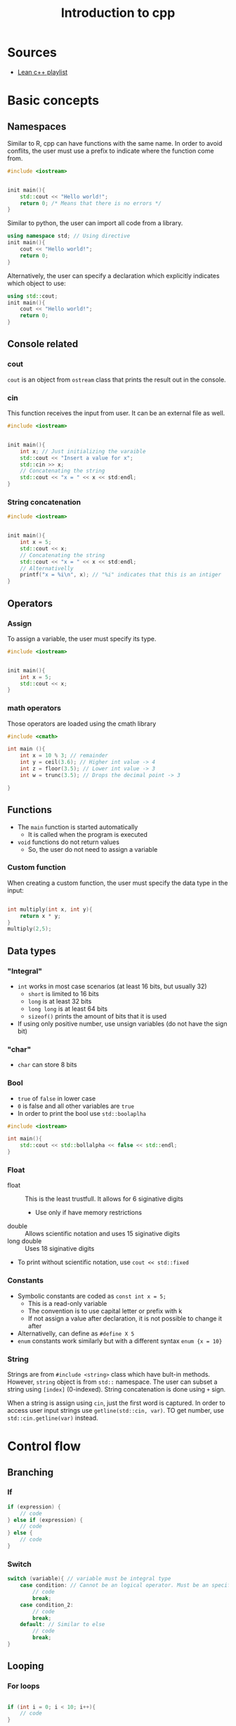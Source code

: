 :PROPERTIES:
:ID:       4cce24e4-fc3d-46fb-b250-f174d11ba688
:END:
#+title: Introduction to cpp
#+HUGO_AUTO_SET_LASTMOD: t
#+hugo_base_dir: ~/BrainDump/
#+hugo_section: notes
#+FILETAGS: cpp
#+HUGO_CATEGORIES: KnowledgeBase Coding
#+BIBLIOGRAPHY: ~/Org/zotero_refs.bib
#+OPTIONS: num:nil ^:{} toc:nil


* Sources

- [[https://www.youtube.com/watch?v=OTroAxvRNbw&list=PL_c9BZzLwBRJVJsIfe97ey45V4LP_HXiG&index=3][Lean c++ playlist]]

* Basic concepts

** Namespaces

Similar to R, cpp can have functions with the same name.
In order to avoid conflits, the user must use a prefix to indicate where the function come from.

#+begin_src cpp :eval no
#include <iostream>


init main(){
    std::cout << "Hello world!";
    return 0; /* Means that there is no errors */
}
#+end_src

Similar to python, the user can import all code from a library.
#+begin_src cpp :eval no
using namespace std; // Using directive
init main(){
    cout << "Hello world!";
    return 0;
}
#+end_src

Alternatively, the user can specify a declaration which explicitly indicates which object to use:
#+begin_src cpp :eval no
using std::cout;
init main(){
    cout << "Hello world!";
    return 0;
}
#+end_src

** Console related

*** cout

=cout= is an object from =ostream= class that prints the result out in the console.

*** cin

This function receives the input from user.
It can be an external file as well.

#+begin_src cpp :eval no
#include <iostream>


init main(){
    int x; // Just initializing the varaible
    std::cout << "Insert a value for x";
    std::cin >> x;
    // Concatenating the string
    std::cout << "x = " << x << std:endl;
}

#+end_src

*** String concatenation


#+begin_src cpp :eval no
#include <iostream>


init main(){
    int x = 5;
    std::cout << x;
    // Concatenating the string
    std::cout << "x = " << x << std:endl;
    // Alternativelly
    printf("x = %i\n", x); // "%i" indicates that this is an intiger
}

#+end_src
** Operators

*** Assign

To assign a variable, the user must specify its type.

#+begin_src cpp :eval no
#include <iostream>


init main(){
    int x = 5;
    std::cout << x;
}

#+end_src

*** math operators

Those operators are loaded using the cmath library

#+begin_src cpp :eval no
#include <cmath>

int main (){
    int x = 10 % 3; // remainder
    int y = ceil(3.6); // Higher int value -> 4
    int z = floor(3.5); // Lower int value -> 3
    int w = trunc(3.5); // Drops the decimal point -> 3

}
#+end_src

** Functions

- The =main= function is started automatically
  - It is called when the program is executed
- =void= functions do not return values
  - So, the user do not need to assign a variable

*** Custom function

When creating a custom function, the user must specify the data type in the input:

#+begin_src cpp :eval no

int multiply(int x, int y){
    return x * y;
}
multiply(2,5);

#+end_src

** Data types
*** "Integral"

- =int= works in most case scenarios (at least 16 bits, but usually 32)
  - =short= is limited to 16 bits
  - =long= is at least 32 bits
  - =long long= is at least 64 bits
  - =sizeof()= prints the amount of bits that it is used
- If using only positive number, use unsign variables (do not have the sign bit)
*** "char"

- =char= can store 8 bits
*** Bool

- =true= of =false= in lower case
- =0= is false and all other variables are =true=
- In order to print the bool use =std::boolaplha=

#+begin_src cpp :eval no
#include <iostream>

int main(){
    std::cout << std::bollalpha << false << std::endl;
}
#+end_src
*** Float

- float :: This is the least trustfull. It allows for 6 siginative digits
  - Use only if have memory restrictions
- double :: Allows scientific notation and uses 15 siginative digits
- long double :: Uses 18 siginative digits
- To print without scientific notation, use =cout << std::fixed=
*** Constants

- Symbolic constants are coded as =const int x = 5;=
  - This is a read-only variable
  - The convention is to use capital letter or prefix with k
  - If not assign a value after declaration, it is not possible to change it after
- Alternativelly, can define as =#define X 5=
- =enum= constants work similarly but with a different syntax =enum {x = 10}=
*** String

Strings are from =#include <string>= class which have bult-in methods.
However, =string= object is from =std::= namespace.
The user can subset a string using =[index]= (0-indexed).
String concatenation is done using =+= sign.

When a string is assign using =cin=, just the first word is captured.
In order to access user input strings use =getline(std::cin, var)=.
TO get number, use =std::cin.getline(var)= instead.

* Control flow

** Branching

*** If

#+begin_src cpp :eval no
if (expression) {
    // code
} else if (expression) {
    // code
} else {
    // code
}
#+end_src

*** Switch

#+begin_src cpp :eval no
switch (variable){ // variable must be integral type
    case condition: // Cannot be an logical operator. Must be an specific value
        // code
        break;
    case condition_2:
        // code
        break;
    default: // Similar to else
        // code
        break;
}
#+end_src

** Looping

*** For loops

#+begin_src cpp :eval no

if (int i = 0; i < 10; i++){
    // code
}

#+end_src

*** While loops


#+begin_src cpp :eval no

int i = 0;
while (i < 10){
    // code
    i++; //increases 1
}

#+end_src

*** Do-while loops

Do-while loops ensure that the code is evaluated at least once.

#+begin_src cpp :eval no

do{
} while();

#+end_src

*** Range based for loop

- This type of for loop iterate through collections
  - It is similar to foreach loop

#+begin_src cpp :eval no

int data[] = {1, 2, 3, 4, 5, 6};

for (int n : data){
    std::cout << n << std::endl;
}
#+end_src

* Collections (Arrays and vectors)

- Arrays are static sized
  - Size is defined at compilation time
  - Arrays size is calculated with =sizeof(array)= which return the total size in bites
    - To get the number of elements of an array, =sizeof(array)/sizeof(array[0])=
  - When an array is passed into a function, it loses the propriety to know its size
    - Additionally, the array is passed as pointer
- Vectors, on the other side, can have a flexible size (dynamically sized)
  - Differently from arrays, vectors know their size (=my_vector.size()=)
  - Inside a function, vectors copy its elements
- Templetized arrays are objects with arrays inside

#+begin_src cpp :eval no
#include <vector>

int size = 10;
int recorrds[size]; // plural name by convention
int indexes[] = {10, 3, 5}; // If know the data already


// When referencing the array, do not use []
indexes[0]; // -> int 10
indexes[0] = 10; // Can be updated

std::vector<int> my_vector;

#+end_src


In order to change the variable inside a function, the user must use the =&= symbol:
#+begin_src cpp :eval no

print_vactor(std::vector <int> &data) // An arbitrary function
#+end_src

* Introduction to iostream (input and output)

** General concepts

- Console only takes data from the buffer after the user hits =Enter=
- =input= from =ifstream= works similarly to =cin= in which receives inputs from a file
  - The equivalent if valid for =ofstream=

#+begin_src cpp :eval no

input >> var

output << user

#+end_src

** Writing to files

#+begin_src cpp :eval no
#include <fstream>
#include <vector>

int main(){
    std::ofstream file; // creating a file
    file.open('file_name.txt'); // alternativelly std::ofstream file ('file_name.txt')


    if (file.is_open()){
        std::cout << "File opened successfully";
    }

    file << "Input";

    std::vector<std::string> inputs;
    inputs.push_back("foo");
    inputs.push_back("bar");

    for (std::string word :: inputs){
        file << word << std::endl;
    }

    file.close();
}

#+end_src

** Reading from files
#+begin_src cpp :eval no
#include <fstream>
#include <vector>

int main(){
    std::ifstream file;
    file.open('file_name.txt'); // alternativelly std::ofstream file ('file_name.txt')

    std:vector<std::string> words;
    std::string input;
    while (file >> input){ // return file
        words.push_back(input); // It only get a single string. In order to get a whole sentence, use getline instead
    }

    file.close();
}

#+end_src

* Functions and Constructors

** Function

** Method

- A method is associated with an object

** Static method
- A method is associated with a class
  - An object is an instance of an object

** Construction

- Does not have a return
- It is triggered when an object is created
